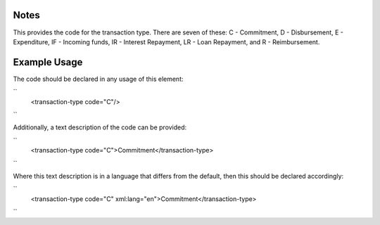 
.. raw:: mediawiki

   {{for revison 1.02}}

Notes
^^^^^

This provides the code for the transaction type. There are seven of
these: C - Commitment, D - Disbursement, E - Expenditure, IF - Incoming
funds, IR - Interest Repayment, LR - Loan Repayment, and R -
Reimbursement.

Example Usage
^^^^^^^^^^^^^

The code should be declared in any usage of this element:

``
    <transaction-type code="C"/>
``

Additionally, a text description of the code can be provided:

``
    <transaction-type code="C">Commitment</transaction-type>
``

Where this text description is in a language that differs from the
default, then this should be declared accordingly:

``
    <transaction-type code="C" xml:lang="en">Commitment</transaction-type>
``
